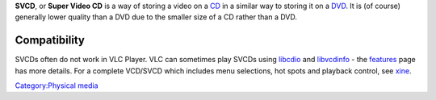 .. raw:: mediawiki

   {{See also|SVCD subtitles|CVD subtitles}}

.. raw:: mediawiki

   {{Wikipedia|SVCD}}

**SVCD**, or **Super Video CD** is a way of storing a video on a `CD <CD>`__ in a similar way to storing it on a `DVD <DVD>`__. It is (of course) generally lower quality than a DVD due to the smaller size of a CD rather than a DVD.

Compatibility
-------------

SVCDs often do not work in VLC Player. VLC can sometimes play SVCDs using `libcdio <libcdio>`__ and `libvcdinfo <libvcdinfo>`__ - the `features <http://www.videolan.org/vlc/features.html>`__ page has more details. For a complete VCD/SVCD which includes menu selections, hot spots and playback control, see `xine <http://www.xinehq.de>`__.

`Category:Physical media <Category:Physical_media>`__
